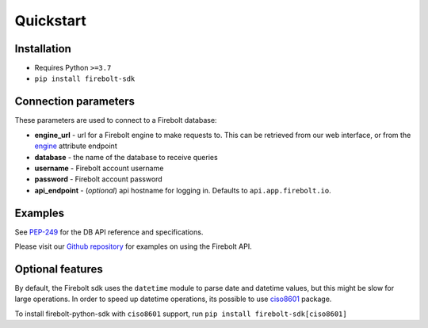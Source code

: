 ########################
Quickstart
########################

========================
**Installation**
========================

*  Requires Python ``>=3.7``
*  ``pip install firebolt-sdk`` 

==========================
**Connection parameters**
==========================

These parameters are used to connect to a Firebolt database:

* **engine_url** - url for a Firebolt engine to make requests to. This can be retrieved from our web interface, or from the `engine <https://github.com/firebolt-db/firebolt-sdk/tree/main/src/firebolt/model/engine.py>`_ attribute endpoint
* **database** - the name of the database to receive queries
* **username** - Firebolt account username
* **password** - Firebolt account password
* **api_endpoint** - (*optional*) api hostname for logging in. Defaults to ``api.app.firebolt.io``.

==========================
**Examples** 
==========================

See `PEP-249 <https://www.python.org/dev/peps/pep-0249>`_ for the DB API reference and specifications. 

Please visit our `Github repository <https://github.com/firebolt-db/firebolt-sdk/tree/main/examples/dbapi.ipynb>`_ for examples on using the Firebolt API.


==========================
**Optional features** 
==========================

By default, the Firebolt sdk uses the ``datetime`` module to parse date and datetime values, but this might be slow for large operations. In order to speed up datetime operations, its possible to use `ciso8601 <https://pypi.org/project/ciso8601/>`_ package. 

To install firebolt-python-sdk with ``ciso8601`` support, run ``pip install firebolt-sdk[ciso8601]``